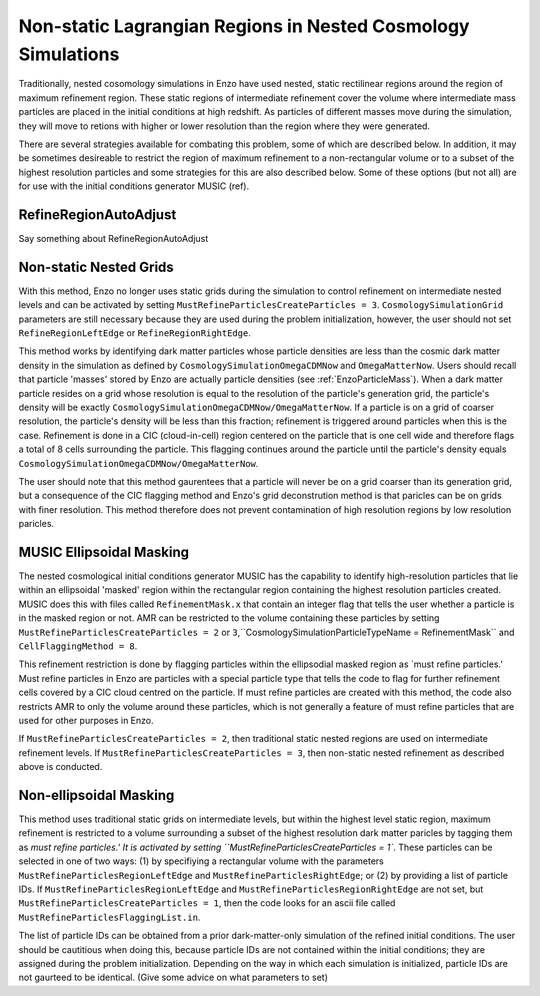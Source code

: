 Non-static Lagrangian Regions in Nested Cosmology Simulations
==============================================

Traditionally, nested cosomology simulations in Enzo have used nested, static rectilinear regions around the region of maximum refinement region.  These static regions of intermediate refinement cover the volume where intermediate mass particles are placed in the initial conditions at high redshift.  As particles of different masses move during the simulation, they will move to retions with higher or lower resolution than the region where they were generated.

There are several strategies available for combating this problem, some of which are described below.  In addition, it may be sometimes desireable to restrict the region of maximum refinement to a non-rectangular volume or to a subset of the highest resolution particles and some strategies for this are also described below.  Some of these options (but not all) are for use with the initial conditions generator MUSIC (ref).

RefineRegionAutoAdjust
-----------

Say something about RefineRegionAutoAdjust


Non-static Nested Grids
------------

With this method, Enzo no longer uses static grids during the simulation to control refinement on intermediate nested levels and can be activated by setting ``MustRefineParticlesCreateParticles = 3``.  ``CosmologySimulationGrid`` parameters are still necessary because they are used during the problem initialization, however, the user should not set ``RefineRegionLeftEdge`` or ``RefineRegionRightEdge``.

This method works by identifying dark matter particles whose particle densities are less than the cosmic dark matter density in the simulation as defined by ``CosmologySimulationOmegaCDMNow`` and ``OmegaMatterNow``.  Users should recall that particle 'masses' stored by Enzo are actually particle densities (see :ref:`EnzoParticleMass`).  When a dark matter particle resides on a grid whose resolution is equal to the resolution of the particle's generation grid, the particle's density will be exactly ``CosmologySimulationOmegaCDMNow/OmegaMatterNow``.  If a particle is on a grid of coarser resolution, the particle's density will be less than this fraction; refinement is triggered around particles when this is the case.  Refinement is done in a CIC (cloud-in-cell) region centered on the particle that is one cell wide and therefore flags a total of 8 cells surrounding the particle.  This flagging continues around the particle until the particle's density equals ``CosmologySimulationOmegaCDMNow/OmegaMatterNow``.

The user should note that this method gaurentees that a particle will never be on a grid coarser than its generation grid, but a consequence of the CIC flagging method and Enzo's grid deconstrution method is that paricles can be on grids with finer resolution.  This method therefore does not prevent contamination of high resolution regions by low resolution paricles.

MUSIC Ellipsoidal Masking
-------------

The nested cosmological initial conditions generator MUSIC has the capability to identify high-resolution particles that lie within an ellipsoidal 'masked' region within the rectangular region containing the highest resolution particles created.  MUSIC does this with files called ``RefinementMask.x`` that contain an integer flag that tells the user whether a particle is in the masked region or not.  AMR can be restricted to the volume containing these particles by setting ``MustRefineParticlesCreateParticles = 2`` or ``3``,``CosmologySimulationParticleTypeName = RefinementMask`` and ``CellFlaggingMethod = 8``.

This refinement restriction is done by flagging particles within the ellipsodial masked region as `must refine particles.'  Must refine particles in Enzo are particles with a special particle type that tells the code to flag for further refinement cells covered by a CIC cloud centred on the particle.  If must refine particles are created with this method, the code also restricts AMR to only the volume around these particles, which is not generally a feature of must refine particles that are used for other purposes in Enzo.  

If ``MustRefineParticlesCreateParticles = 2``, then traditional static nested regions are used on intermediate refinement levels.  If ``MustRefineParticlesCreateParticles = 3``, then non-static nested refinement as described above is conducted.


Non-ellipsoidal Masking
--------------

This method uses traditional static grids on intermediate levels, but within the highest level static region, maximum refinement is restricted to a volume surrounding a subset of the highest resolution dark matter paricles by tagging them as `must refine particles.'  It is activated by setting ``MustRefineParticlesCreateParticles = 1``.  These particles can be selected in one of two ways: (1) by specifiying a rectangular volume with the parameters ``MustRefineParticlesRegionLeftEdge`` and ``MustRefineParticlesRightEdge``; or (2) by providing a list of particle IDs.  If ``MustRefineParticlesRegionLeftEdge`` and ``MustRefineParticlesRegionRightEdge`` are not set, but ``MustRefineParticlesCreateParticles = 1``, then the code looks for an ascii file called ``MustRefineParticlesFlaggingList.in``.

The list of particle IDs can be obtained from a prior dark-matter-only simulation of the refined initial conditions.  The user should be cautitious when doing this, because particle IDs are not contained within the initial conditions; they are assigned during the problem initialization.  Depending on the way in which each simulation is initialized, particle IDs are not gaurteed to be identical.  (Give some advice on what parameters to set)

